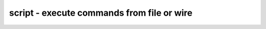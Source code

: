 ===========================================
script - execute commands from file or wire
===========================================

.. only:: html

    :code:`yosys> help script`
    ----------------------------------------------------------------------------


    :code:`script <filename> [<from_label>:<to_label>]`

    :code:`script -scriptwire [selection]` ::

        This command executes the yosys commands in the specified file (default
        behaviour), or commands embedded in the constant text value connected to the
        selected wires.

        In the default (file) case, the 2nd argument can be used to only execute the
        section of the file between the specified labels. An empty from label is
        synonymous with the beginning of the file and an empty to label is synonymous
        with the end of the file.

        If only one label is specified (without ':') then only the block
        marked with that label (until the next label) is executed.

        In "-scriptwire" mode, the commands on the selected wire(s) will be executed
        in the scope of (and thus, relative to) the wires' owning module(s). This
        '-module' mode can be exited by using the 'cd' command.

.. only:: latex

    ::

        
            script <filename> [<from_label>:<to_label>]
            script -scriptwire [selection]
        
        This command executes the yosys commands in the specified file (default
        behaviour), or commands embedded in the constant text value connected to the
        selected wires.
        
        In the default (file) case, the 2nd argument can be used to only execute the
        section of the file between the specified labels. An empty from label is
        synonymous with the beginning of the file and an empty to label is synonymous
        with the end of the file.
        
        If only one label is specified (without ':') then only the block
        marked with that label (until the next label) is executed.
        
        In "-scriptwire" mode, the commands on the selected wire(s) will be executed
        in the scope of (and thus, relative to) the wires' owning module(s). This
        '-module' mode can be exited by using the 'cd' command.
        
